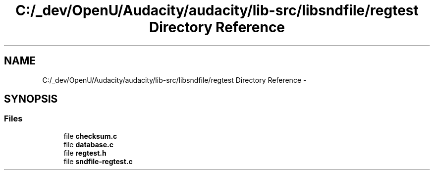 .TH "C:/_dev/OpenU/Audacity/audacity/lib-src/libsndfile/regtest Directory Reference" 3 "Thu Apr 28 2016" "Audacity" \" -*- nroff -*-
.ad l
.nh
.SH NAME
C:/_dev/OpenU/Audacity/audacity/lib-src/libsndfile/regtest Directory Reference \- 
.SH SYNOPSIS
.br
.PP
.SS "Files"

.in +1c
.ti -1c
.RI "file \fBchecksum\&.c\fP"
.br
.ti -1c
.RI "file \fBdatabase\&.c\fP"
.br
.ti -1c
.RI "file \fBregtest\&.h\fP"
.br
.ti -1c
.RI "file \fBsndfile\-regtest\&.c\fP"
.br
.in -1c
